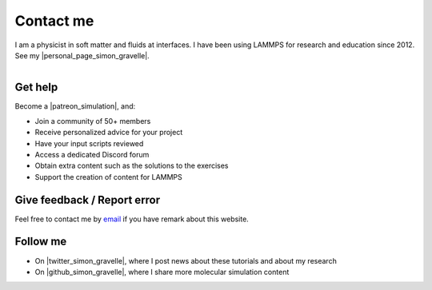 .. _contact-label:

Contact me
**********

I am a physicist in soft matter and fluids at interfaces.
I have been using LAMMPS for research and education since 2012.
See my |personal_page_simon_gravelle|.

.. |personal_page_simon_gravelle| raw:: html

   <a href="https://simongravelle.github.io/" target="_blank">personal page</a>

.. figure:: images/patreon.png
    :height: 100
    :alt: Simon gravelle patreon for lammps/gromacs material
    :align: right
    :target: https://www.patreon.com/molecularsimulations

Get help
========

Become a |patreon_simulation|, and:

- Join a community of 50+ members
- Receive personalized advice for your project
- Have your input scripts reviewed
- Access a dedicated Discord forum
- Obtain extra content such as the solutions to the exercises
- Support the creation of content for LAMMPS

.. |patreon_simulation| raw:: html

   <a href="https://www.patreon.com/molecularsimulations" target="_blank">Patreon</a>

Give feedback / Report error
============================

Feel free to contact me by `email`_ if you have remark about this website.

.. _email: simon.gravelle@live.fr

Follow me
=========

- On |twitter_simon_gravelle|, where I post news about these tutorials and about my research
- On |github_simon_gravelle|, where I share more molecular simulation content

.. |twitter_simon_gravelle| raw:: html

   <a href="https://twitter.com/GravelleSimon" target="_blank">twitter</a>

.. |github_simon_gravelle| raw:: html

   <a href="https://github.com/simongravelle" target="_blank">github</a>
